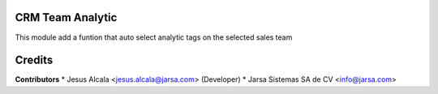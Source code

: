 CRM Team Analytic
=================

This module add a funtion that auto select analytic tags on the selected sales team

Credits
=======

**Contributors**
* Jesus Alcala <jesus.alcala@jarsa.com> (Developer)
* Jarsa Sistemas SA de CV <info@jarsa.com>

